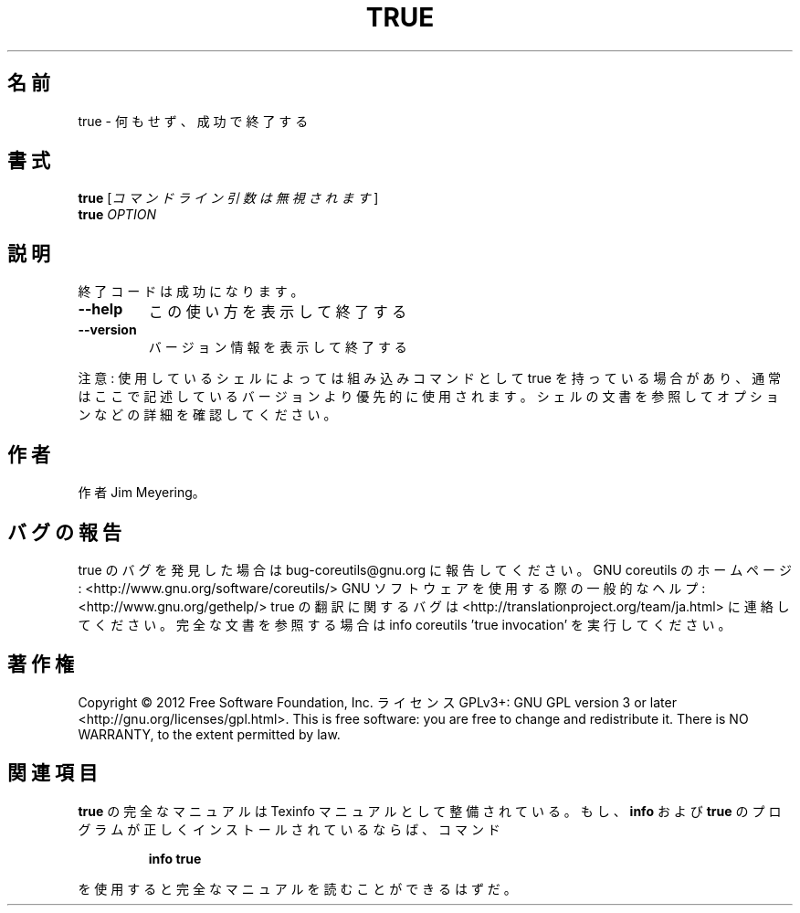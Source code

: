 .\" DO NOT MODIFY THIS FILE!  It was generated by help2man 1.40.4.
.TH TRUE "1" "2012年4月" "GNU coreutils" "ユーザーコマンド"
.SH 名前
true \- 何もせず、成功で終了する
.SH 書式
.B true
[\fIコマンドライン引数は無視されます\fR]
.br
.B true
\fIOPTION\fR
.SH 説明
.\" Add any additional description here
.PP
終了コードは成功になります。
.TP
\fB\-\-help\fR
この使い方を表示して終了する
.TP
\fB\-\-version\fR
バージョン情報を表示して終了する
.PP
注意: 使用しているシェルによっては組み込みコマンドとして true を持っている場合
があり、通常はここで記述しているバージョンより優先的に使用されます。シェルの
文書を参照してオプションなどの詳細を確認してください。
.SH 作者
作者 Jim Meyering。
.SH バグの報告
true のバグを発見した場合は bug\-coreutils@gnu.org に報告してください。
GNU coreutils のホームページ: <http://www.gnu.org/software/coreutils/>
GNU ソフトウェアを使用する際の一般的なヘルプ: <http://www.gnu.org/gethelp/>
true の翻訳に関するバグは <http://translationproject.org/team/ja.html> に連絡してください。
完全な文書を参照する場合は info coreutils 'true invocation' を実行してください。
.SH 著作権
Copyright \(co 2012 Free Software Foundation, Inc.
ライセンス GPLv3+: GNU GPL version 3 or later <http://gnu.org/licenses/gpl.html>.
This is free software: you are free to change and redistribute it.
There is NO WARRANTY, to the extent permitted by law.
.SH 関連項目
.B true
の完全なマニュアルは Texinfo マニュアルとして整備されている。もし、
.B info
および
.B true
のプログラムが正しくインストールされているならば、コマンド
.IP
.B info true
.PP
を使用すると完全なマニュアルを読むことができるはずだ。
